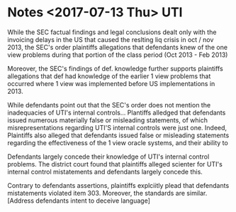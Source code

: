 * Notes <2017-07-13 Thu> UTI 

  While the SEC factual findings and legal conclusions dealt only with the invoicing delays in the US 
that caused the reslting liq crisis in oct / nov 2013, the SEC's order plaintiffs allegations that defendants knew 
of the one view problems during that portion of the class period  (Oct 2013 - Feb 2013)


  Moreover, the SEC's findings of def. knowledge further supports plaintiffs allegations that def had knowledge of the earlier 
1 view problems that occurred where 1 view was implemented before US implementations in 2013.


  While defendants point out that the SEC's order does not mention the inadequacies of UTI's internal controls...
Plantiffs alledged that defendants issued numerous materially false or misleading statements, of which 
misrepresentations regarding UTI'S internal controls were just one.  Indeed, Plaintiffs also alleged that 
defendants issued false or misleading statements regarding the effectiveness of the 1 view oracle systems, and their
ability to 

Defendants largely concede their knowledge of UTI's internal control problems.  The district court found that plaintiffs alleged scienter
for UTI's internal control mistatements and defendants largely concede this.

Contrary to defendants assertions, plaintiffs explciitly plead that defendants mistatements violated item 303.  Moreover, the standards
are similar. [Address defendants intent to deceive language]

